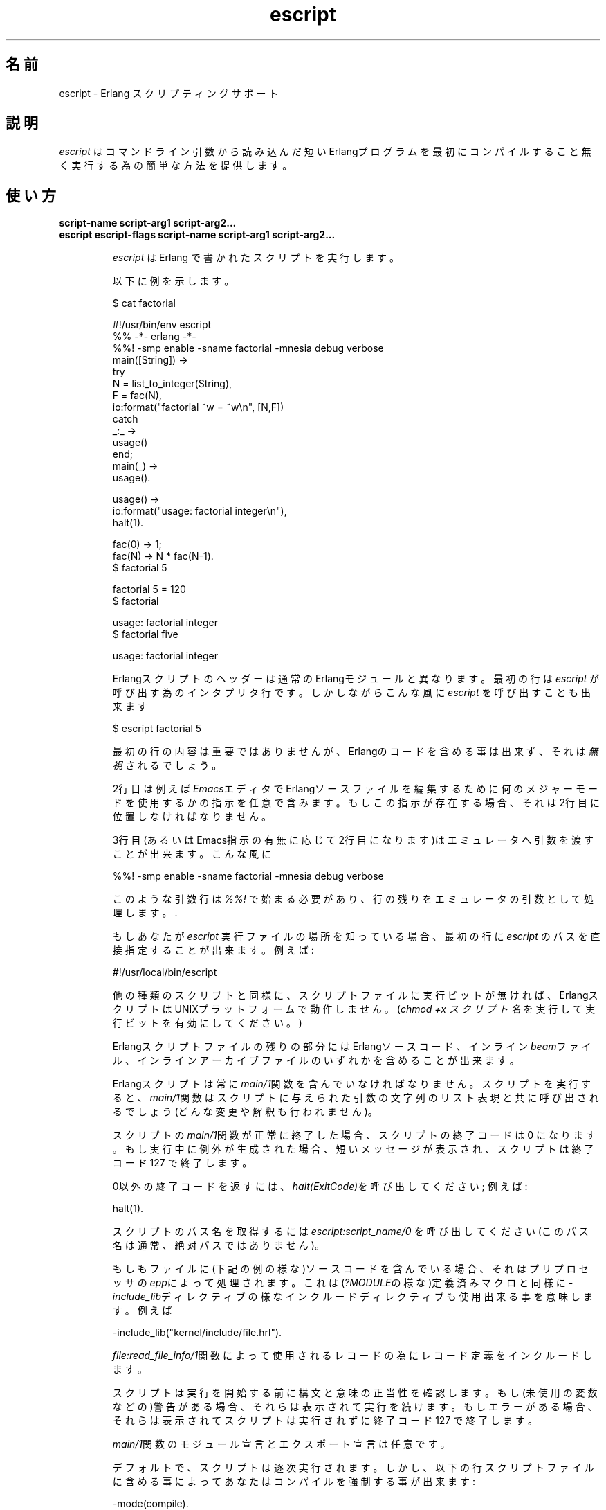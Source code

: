 .TH escript 1 "erts  5.7" "Ericsson AB" "USER COMMANDS"
.SH 名前
escript \- Erlang スクリプティングサポート
.SH 説明
.LP

\fIescript\fR はコマンドライン引数から読み込んだ短い Erlangプログラムを最初にコンパイルすること無く実行する為の簡単な方法を提供します。

.SH 使い方
.LP
.B
script-name script-arg1 script-arg2\&.\&.\&.
.br
.B
escript escript-flags script-name script-arg1 script-arg2\&.\&.\&.
.br
.RS
.LP
\fIescript\fR は Erlang で書かれたスクリプトを実行します。
.LP
以下に例を示します。

.nf
$ cat factorial

#!/usr/bin/env escript
%% -*- erlang -*-
%%! -smp enable -sname factorial -mnesia debug verbose
main([String]) ->
    try
        N = list_to_integer(String),
        F = fac(N),
        io:format("factorial ~w = ~w\en", [N,F])
    catch
        _:_ ->
            usage()
    end;
main(_) ->
    usage()\&.

usage() ->
    io:format("usage: factorial integer\en"),
    halt(1)\&.

fac(0) -> 1;
fac(N) -> N * fac(N-1)\&.
$ factorial 5

factorial 5 = 120
$ factorial

usage: factorial integer
$ factorial five

usage: factorial integer
.fi
.LP
Erlangスクリプトのヘッダーは通常の Erlangモジュールと異なります。最初の行は \fIescript\fR が呼び出す為のインタプリタ行です。しかしながらこんな風に \fIescript\fR を呼び出すことも出来ます

.nf
$ escript factorial 5

.fi
.LP
最初の行の内容は重要ではありませんが、Erlangのコードを含める事は出来ず、それは \fI無視\fR されるでしょう。

.LP
2行目は例えば \fIEmacs\fRエディタでErlangソースファイルを編集するために何のメジャーモードを使用するかの指示を任意で含みます。もしこの指示が存在する場合、それは2行目に位置しなければなりません。
.LP
3行目(あるいはEmacs指示の有無に応じて2行目になります)はエミュレータへ引数を渡すことが出来ます。こんな風に

.nf
%%! -smp enable -sname factorial -mnesia debug verbose
.fi
.LP
このような引数行は \fI%%!\fR で始まる必要があり、行の残りをエミュレータの引数として処理します。\&.
.LP
もしあなたが \fIescript\fR 実行ファイルの場所を知っている場合、最初の行に \fIescript\fR のパスを直接指定することが出来ます。 例えば:

.nf
#!/usr/local/bin/escript
.fi
.LP
他の種類のスクリプトと同様に、スクリプトファイルに実行ビットが無ければ、ErlangスクリプトはUNIXプラットフォームで動作しません。(\fIchmod +x スクリプト名\fR を実行して実行ビットを有効にしてください。)

.LP
Erlangスクリプトファイルの残りの部分には Erlangソースコード、インライン \fIbeam\fRファイル、インラインアーカイブファイルのいずれかを含めることが出来ます。

.LP
Erlangスクリプトは常に\fImain/1\fR関数を含んでいなければなりません。スクリプトを実行すると、\fImain/1\fR関数はスクリプトに与えられた引数の文字列のリスト表現と共に呼び出されるでしょう(どんな変更や解釈も行われません)。

.LP
スクリプトの\fImain/1\fR関数が正常に終了した場合、スクリプトの終了コードは 0 になります。もし実行中に例外が生成された場合、短いメッセージが表示され、スクリプトは終了コード 127 で終了します。
.LP
0以外の終了コードを返すには、\fIhalt(ExitCode)\fRを呼び出してください; 例えば:

.nf
halt(1)\&.
.fi
.LP
スクリプトのパス名を取得するには \fIescript:script_name/0\fR を呼び出してください(このパス名は通常、絶対パスではありません)。
.LP
もしもファイルに(下記の例の様な)ソースコードを含んでいる場合、それはプリプロセッサの \fIepp\fRによって処理されます。これは(\fI?MODULE\fRの様な)定義済みマクロと同様に\fI-include_lib\fRディレクティブの様なインクルードディレクティブも使用出来る事を意味します。例えば

.nf
-include_lib("kernel/include/file\&.hrl")\&.
.fi
.LP
\fIfile:read_file_info/1\fR関数によって使用されるレコードの為にレコード定義をインクルードします。

.LP
スクリプトは実行を開始する前に構文と意味の正当性を確認します。もし(未使用の変数などの)警告がある場合、それらは表示されて実行を続けます。もしエラーがある場合、それらは表示されてスクリプトは実行されずに終了コード 127 で終了します。

.LP
\fImain/1\fR関数のモジュール宣言とエクスポート宣言は任意です。

.LP
デフォルトで、スクリプトは逐次実行されます。しかし、以下の行スクリプトファイルに含める事によってあなたはコンパイルを強制する事が出来ます:

.nf
-mode(compile)\&.
.fi
.LP
逐次解釈されたコードの実行はコンパイル済みコードの実行より遅くなります。コンパイルはそれ自体に少し時間が掛かってしまいますが、逐次解釈されたコードを何度も実行する場合にはコンパイルする価値が有るでしょう。

.LP
先に述べたように、スクリプトにはプリコンパイル済みの \fIbeam\fRコードを含む事が出来ます。プリコンパイル済みスクリプトにおけるスクリプトヘッダの解釈はスクリプトにソースコードが含まれる場合とまったく同じです。
前記した様に、これはファイルに \fI#!\fR や \fI%%!\fR から始まる行を追記して \fIbeam\fRファイルを実行出来る事を意味します。
プリコンパイル済みスクリプトでは、\fImain/1\fR関数はエクスポートされている必要があります。

.LP
As yet another option it is possible to have an entire Erlang archive in the script\&. In a archive script, the interpretation of the script header is exactly the same as in a script containing source code\&. That means that you can make an archive file executable by prepending the file with the lines starting with \fI#!\fR and \fI%%!\fR mentioned above\&. In an archive script, the function \fImain/1\fR must be exported\&. By default the \fImain/1\fR function in the module with the same name as the basename of the \fIescript\fR file will be invoked\&. This behavior can be overridden by setting the flag \fI-escript main Module\fR as one of the emulator flags\&. The \fIModule\fR must be the name of a module which has an exported \fImain/1\fR function\&. See code(3) for more information about archives and code loading\&.
.SS Warning:
.LP
アーカイブファイルからコード読み込みは実験的です。準備が出来る前にリリースを行う唯一の目的は早期のフィードバックを得るためです。ファイルフォーマットや文法、インターフェースなどは将来のリリースで変更されるかもしれません。\fI-escript\fRフラグもまた実験的です。

.RE
.SH ESCRIPTで使用できるオプション
.RS 2
.TP 4
.B
-s:
スクリプトファイルの構文と意味チェックのみを行います。警告とエラーが在れば標準出力に書き出しますがスクリプトの実行は行いません。エラーが無ければ終了コードは 0 となり、そうで無ければ 127 になります。
.RE
